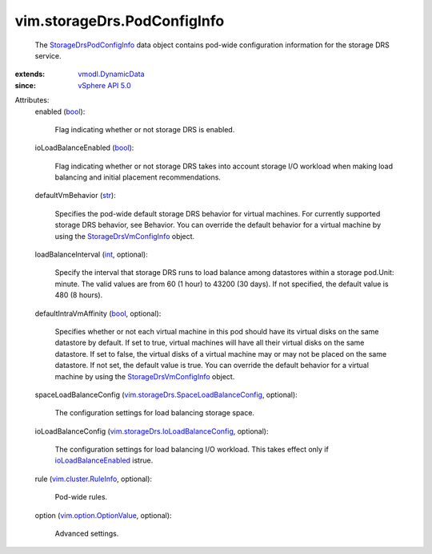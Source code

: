 .. _int: https://docs.python.org/2/library/stdtypes.html

.. _str: https://docs.python.org/2/library/stdtypes.html

.. _bool: https://docs.python.org/2/library/stdtypes.html

.. _vSphere API 5.0: ../../vim/version.rst#vimversionversion7

.. _vmodl.DynamicData: ../../vmodl/DynamicData.rst

.. _ioLoadBalanceEnabled: ../../vim/storageDrs/PodConfigInfo.rst#ioLoadBalanceEnabled

.. _vim.cluster.RuleInfo: ../../vim/cluster/RuleInfo.rst

.. _vim.option.OptionValue: ../../vim/option/OptionValue.rst

.. _StorageDrsVmConfigInfo: ../../vim/storageDrs/VmConfigInfo.rst

.. _StorageDrsPodConfigInfo: ../../vim/storageDrs/PodConfigInfo.rst

.. _vim.storageDrs.IoLoadBalanceConfig: ../../vim/storageDrs/IoLoadBalanceConfig.rst

.. _vim.storageDrs.SpaceLoadBalanceConfig: ../../vim/storageDrs/SpaceLoadBalanceConfig.rst


vim.storageDrs.PodConfigInfo
============================
  The `StorageDrsPodConfigInfo`_ data object contains pod-wide configuration information for the storage DRS service.
:extends: vmodl.DynamicData_
:since: `vSphere API 5.0`_

Attributes:
    enabled (`bool`_):

       Flag indicating whether or not storage DRS is enabled.
    ioLoadBalanceEnabled (`bool`_):

       Flag indicating whether or not storage DRS takes into account storage I/O workload when making load balancing and initial placement recommendations.
    defaultVmBehavior (`str`_):

       Specifies the pod-wide default storage DRS behavior for virtual machines. For currently supported storage DRS behavior, see Behavior. You can override the default behavior for a virtual machine by using the `StorageDrsVmConfigInfo`_ object.
    loadBalanceInterval (`int`_, optional):

       Specify the interval that storage DRS runs to load balance among datastores within a storage pod.Unit: minute. The valid values are from 60 (1 hour) to 43200 (30 days). If not specified, the default value is 480 (8 hours).
    defaultIntraVmAffinity (`bool`_, optional):

       Specifies whether or not each virtual machine in this pod should have its virtual disks on the same datastore by default. If set to true, virtual machines will have all their virtual disks on the same datastore. If set to false, the virtual disks of a virtual machine may or may not be placed on the same datastore. If not set, the default value is true. You can override the default behavior for a virtual machine by using the `StorageDrsVmConfigInfo`_ object.
    spaceLoadBalanceConfig (`vim.storageDrs.SpaceLoadBalanceConfig`_, optional):

       The configuration settings for load balancing storage space.
    ioLoadBalanceConfig (`vim.storageDrs.IoLoadBalanceConfig`_, optional):

       The configuration settings for load balancing I/O workload. This takes effect only if `ioLoadBalanceEnabled`_ istrue.
    rule (`vim.cluster.RuleInfo`_, optional):

       Pod-wide rules.
    option (`vim.option.OptionValue`_, optional):

       Advanced settings.
